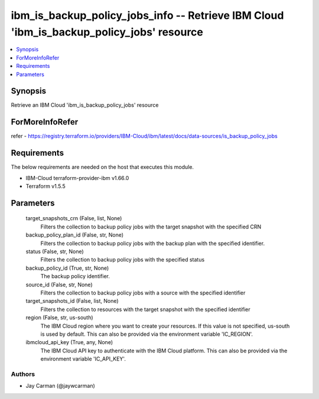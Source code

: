 
ibm_is_backup_policy_jobs_info -- Retrieve IBM Cloud 'ibm_is_backup_policy_jobs' resource
=========================================================================================

.. contents::
   :local:
   :depth: 1


Synopsis
--------

Retrieve an IBM Cloud 'ibm_is_backup_policy_jobs' resource


ForMoreInfoRefer
----------------
refer - https://registry.terraform.io/providers/IBM-Cloud/ibm/latest/docs/data-sources/is_backup_policy_jobs

Requirements
------------
The below requirements are needed on the host that executes this module.

- IBM-Cloud terraform-provider-ibm v1.66.0
- Terraform v1.5.5



Parameters
----------

  target_snapshots_crn (False, list, None)
    Filters the collection to backup policy jobs with the target snapshot with the specified CRN


  backup_policy_plan_id (False, str, None)
    Filters the collection to backup policy jobs with the backup plan with the specified identifier.


  status (False, str, None)
    Filters the collection to backup policy jobs with the specified status


  backup_policy_id (True, str, None)
    The backup policy identifier.


  source_id (False, str, None)
    Filters the collection to backup policy jobs with a source with the specified identifier


  target_snapshots_id (False, list, None)
    Filters the collection to resources with the target snapshot with the specified identifier


  region (False, str, us-south)
    The IBM Cloud region where you want to create your resources. If this value is not specified, us-south is used by default. This can also be provided via the environment variable 'IC_REGION'.


  ibmcloud_api_key (True, any, None)
    The IBM Cloud API key to authenticate with the IBM Cloud platform. This can also be provided via the environment variable 'IC_API_KEY'.













Authors
~~~~~~~

- Jay Carman (@jaywcarman)

